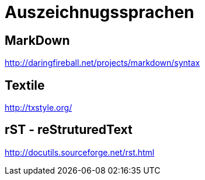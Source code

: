 = Auszeichnugssprachen
:hp-tags: Auszeichnungssprachen

== MarkDown

http://daringfireball.net/projects/markdown/syntax


== Textile

http://txstyle.org/

== rST - reStruturedText

http://docutils.sourceforge.net/rst.html